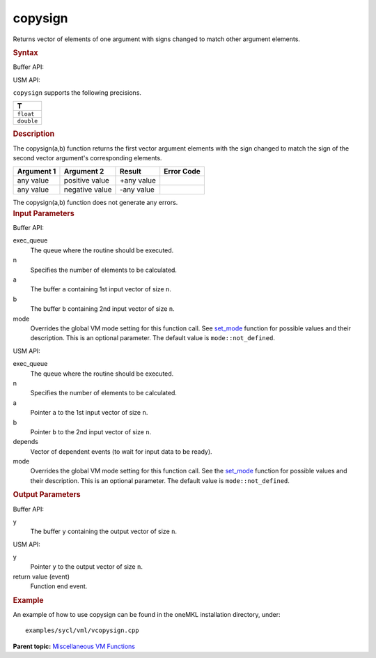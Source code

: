 .. _copysign:

copysign
========


.. container::


   Returns vector of elements of one argument with signs changed to
   match other argument elements.


   .. container:: section
      :name: SYNTAX_86CD5B48F7F8421581B2186506AA2C36


      .. rubric:: Syntax
         :class: sectiontitle


      Buffer API:


      .. cpp:function::  void copysign(queue& exec_queue, int64_t n,      buffer<T,1>& a, buffer<T,1>& b, buffer<T,1>& y, uint64_t mode =      mode::not_defined )

      USM API:


      .. cpp:function::  event copysign(queue& exec_queue, int64_t n, T\*      a, T\* b, T\* y, vector_class<event>\* depends, uint64_t mode =      mode::not_defined )

      ``copysign`` supports the following precisions.


      .. list-table:: 
         :header-rows: 1

         * -  T 
         * -  ``float`` 
         * -  ``double`` 




.. container:: section
   :name: GUID-D18021B3-0F13-4EB3-82CC-3F8D948E1B42


   .. rubric:: Description
      :class: sectiontitle


   The copysign(a,b) function returns the first vector argument elements
   with the sign changed to match the sign of the second vector
   argument's corresponding elements.


   .. container:: tablenoborder


      .. list-table:: 
         :header-rows: 1

         * -  Argument 1 
           -  Argument 2 
           -  Result 
           -  Error Code 
         * -  any value 
           -  positive value 
           -  +any value 
           -    
         * -  any value 
           -  negative value 
           -  -any value 
           -    




   The copysign(a,b) function does not generate any errors.


.. container:: section
   :name: GUID-8D31EE70-939F-4573-948A-01F1C3018531


   .. rubric:: Input Parameters
      :class: sectiontitle


   Buffer API:


   exec_queue
      The queue where the routine should be executed.


   n
      Specifies the number of elements to be calculated.


   a
      The buffer ``a`` containing 1st input vector of size ``n``.


   b
      The buffer ``b`` containing 2nd input vector of size ``n``.


   mode
      Overrides the global VM mode setting for this function call. See
      `set_mode <setmode.html>`__
      function for possible values and their description. This is an
      optional parameter. The default value is ``mode::not_defined``.


   USM API:


   exec_queue
      The queue where the routine should be executed.


   n
      Specifies the number of elements to be calculated.


   a
      Pointer ``a`` to the 1st input vector of size ``n``.


   b
      Pointer ``b`` to the 2nd input vector of size ``n``.


   depends
      Vector of dependent events (to wait for input data to be ready).


   mode
      Overrides the global VM mode setting for this function call. See
      the `set_mode <setmode.html>`__
      function for possible values and their description. This is an
      optional parameter. The default value is ``mode::not_defined``.


.. container:: section
   :name: GUID-08546E2A-7637-44E3-91A3-814E524F5FB7


   .. rubric:: Output Parameters
      :class: sectiontitle


   Buffer API:


   y
      The buffer ``y`` containing the output vector of size ``n``.


   USM API:


   y
      Pointer ``y`` to the output vector of size ``n``.


   return value (event)
      Function end event.


.. container:: section
   :name: GUID-C97BF68F-B566-4164-95E0-A7ADC290DDE2


   .. rubric:: Example
      :class: sectiontitle


   An example of how to use copysign can be found in the oneMKL
   installation directory, under:


   ::


      examples/sycl/vml/vcopysign.cpp


.. container:: familylinks


   .. container:: parentlink


      **Parent topic:** `Miscellaneous VM
      Functions <miscellaneous-vm-functions.html>`__


